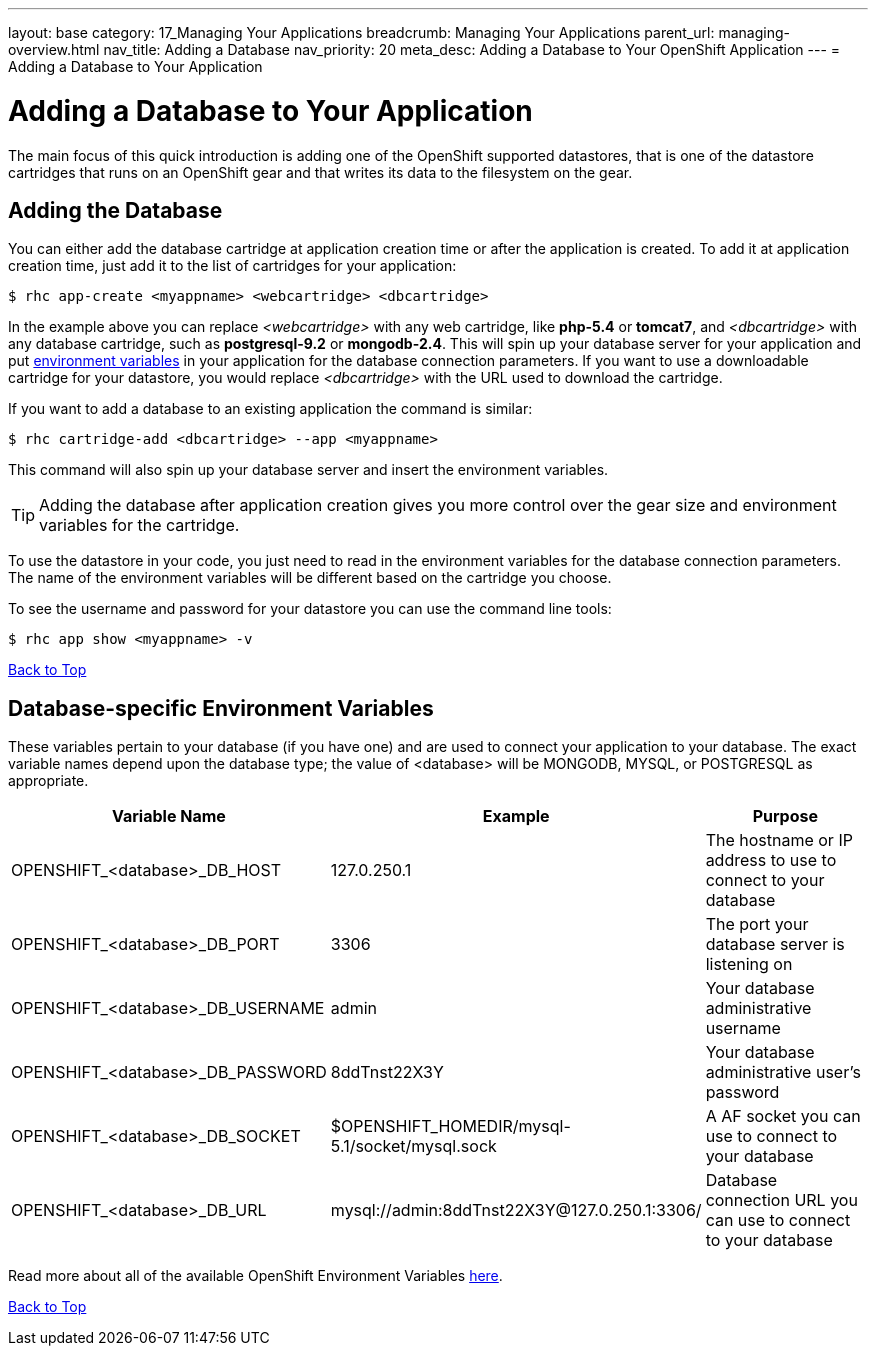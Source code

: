 ---
layout: base
category: 17_Managing Your Applications
breadcrumb: Managing Your Applications
parent_url: managing-overview.html
nav_title: Adding a Database
nav_priority: 20
meta_desc: Adding a Database to Your OpenShift Application
---
= Adding a Database to Your Application

[[top]]
[float]
= Adding a Database to Your Application
[.lead]
The main focus of this quick introduction is adding one of the OpenShift supported datastores, that is one of the datastore cartridges that runs on an OpenShift gear and that writes its data to the filesystem on the gear.

== Adding the Database

You can either add the database cartridge at application creation time or after the application is created. To add it at application creation time, just add it to the list of cartridges for your application:

[source, console]
--
$ rhc app-create <myappname> <webcartridge> <dbcartridge>
--

In the example above you can replace _<webcartridge>_ with any web cartridge, like **php-5.4** or **tomcat7**, and _<dbcartridge>_ with any database cartridge, such as **postgresql-9.2** or **mongodb-2.4**. This will spin up your database server for your application and put link:#environment-variables[environment variables] in your application for the database connection parameters. If you want to use a downloadable cartridge for your datastore, you would replace _<dbcartridge>_ with the URL used to download the cartridge.

If you want to add a database to an existing application the command is similar:

[source, console]
--
$ rhc cartridge-add <dbcartridge> --app <myappname>
--

This command will also spin up your database server and insert the environment variables.

TIP: Adding the database after application creation gives you more control over the gear size and environment variables for the cartridge.

To use the datastore in your code, you just need to read in the environment variables for the database connection parameters. The name of the environment variables will be different based on the cartridge you choose.

To see the username and password for your datastore you can use the command line tools:

[source, console]
--
$ rhc app show <myappname> -v
--
link:#top[Back to Top]

[[environment-variables]]
== Database-specific Environment Variables
These variables pertain to your database (if you have one) and are used to connect your application to your database. The exact variable names depend upon the database type; the value of +<database>+ will be +MONGODB+, +MYSQL+, or +POSTGRESQL+ as appropriate.

|===
|Variable Name|Example|Purpose

|OPENSHIFT_<database>_DB_HOST|127.0.250.1|The hostname or IP address to use to connect to your database
|OPENSHIFT_<database>_DB_PORT|3306|The port your database server is listening on
|OPENSHIFT_<database>_DB_USERNAME|admin|Your database administrative username
|OPENSHIFT_<database>_DB_PASSWORD|8ddTnst22X3Y|Your database administrative user's password
|OPENSHIFT_<database>_DB_SOCKET|$OPENSHIFT_HOMEDIR/mysql-5.1/socket/mysql.sock|A AF socket you can use to connect to your database
|OPENSHIFT_<database>_DB_URL|mysql://admin:8ddTnst22X3Y@127.0.250.1:3306/|Database connection URL you can use to connect to your database
|===

Read more about all of the available OpenShift Environment Variables link:managing-environment-variables.html[here].

link:#top[Back to Top]
